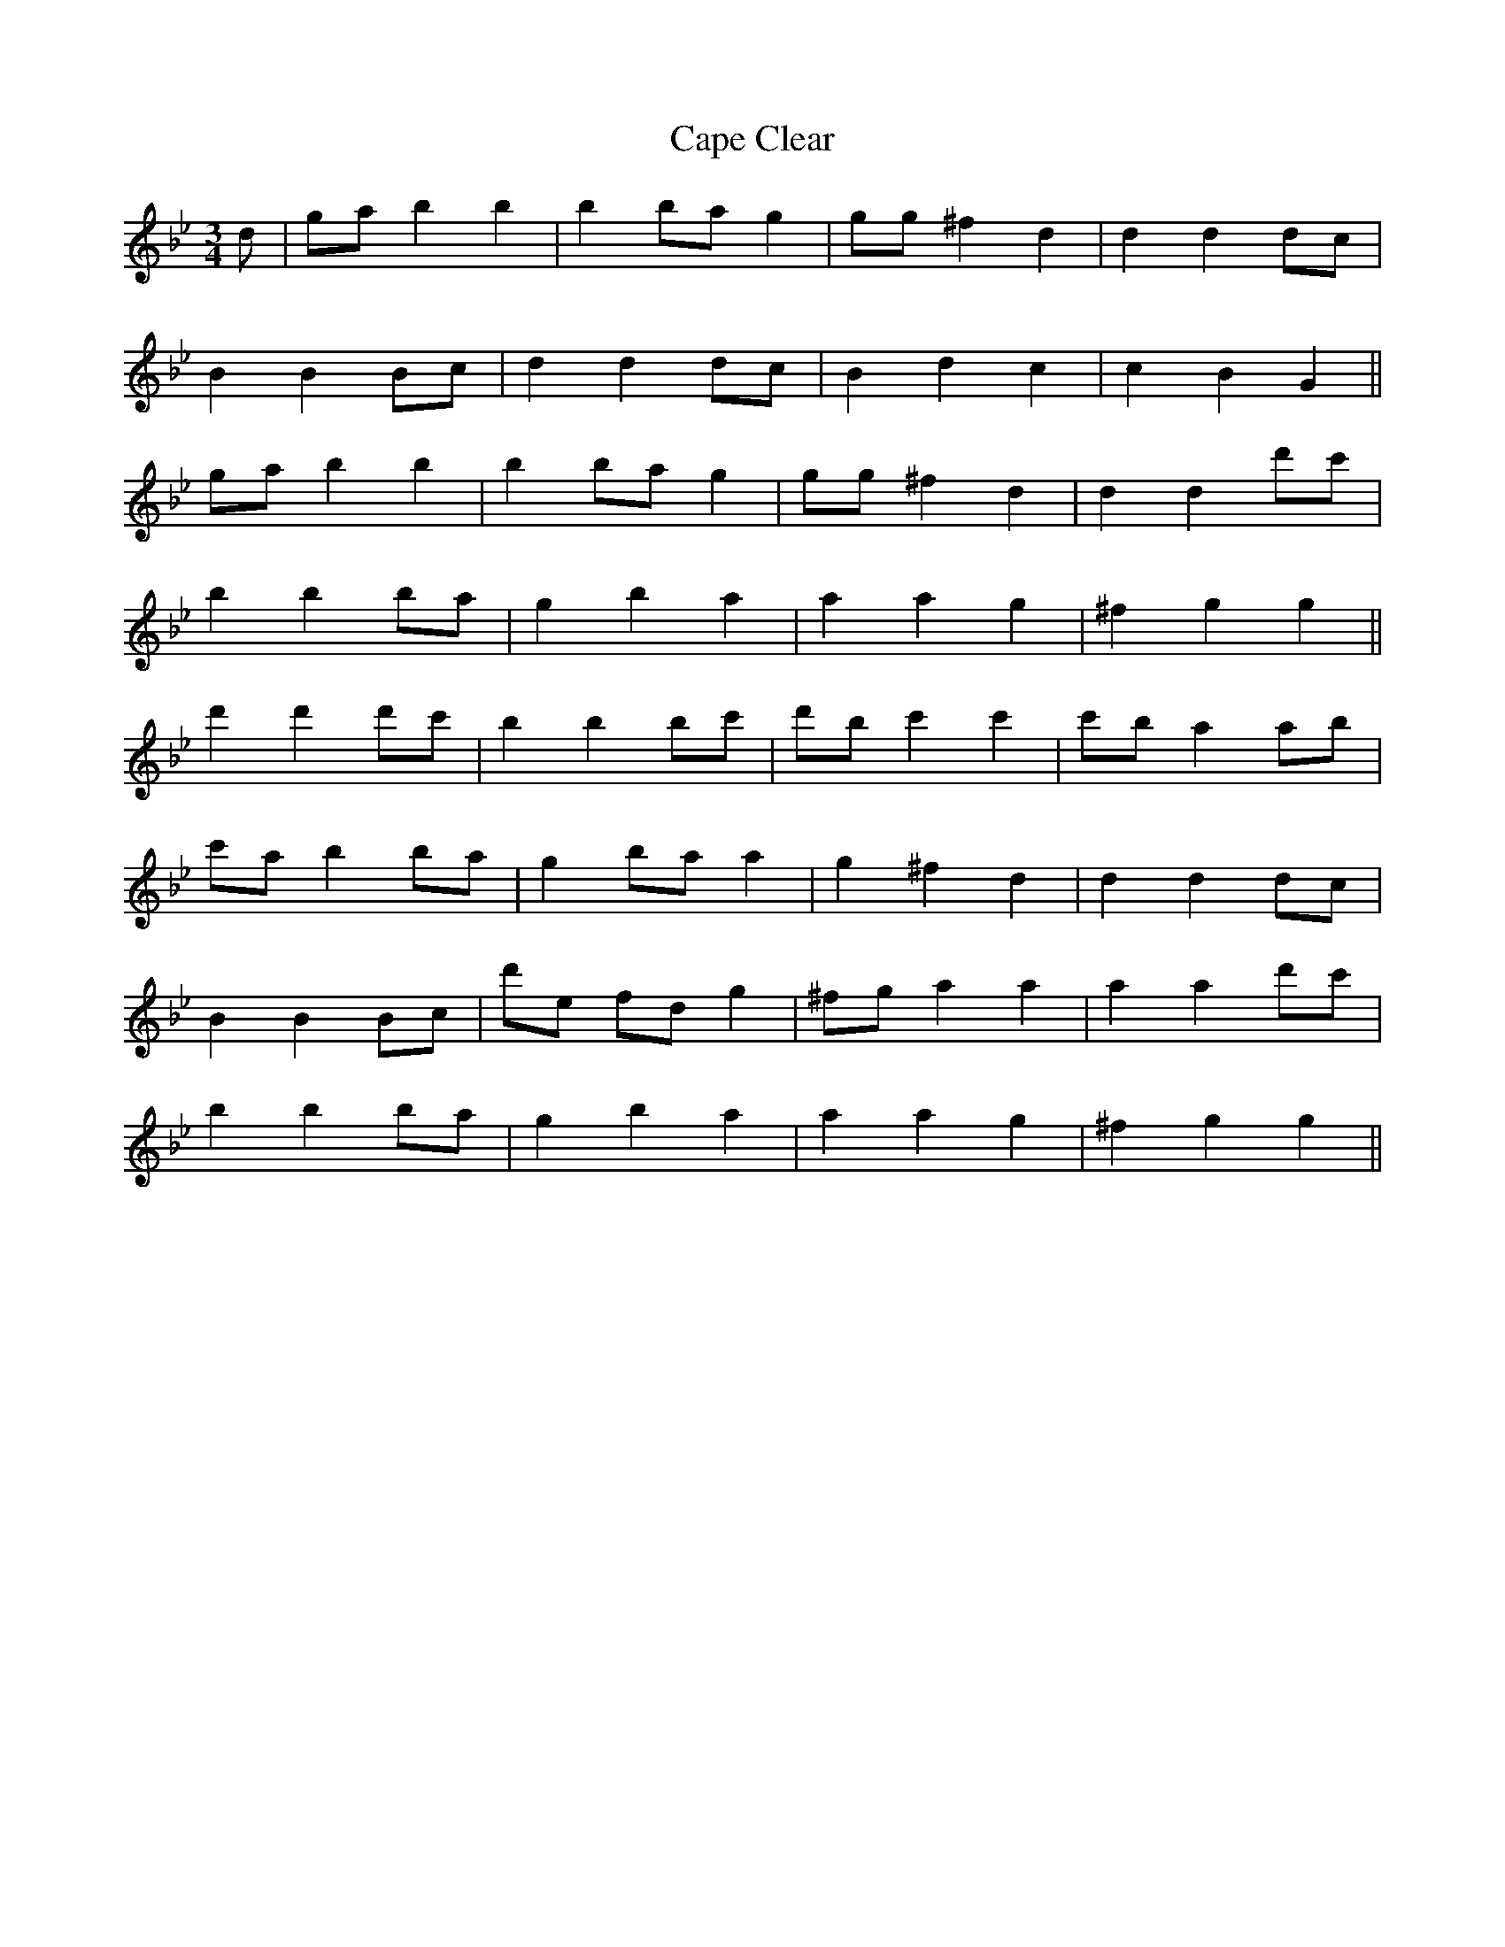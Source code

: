 X: 6051
T: Cape Clear
R: mazurka
M: 3/4
K: Gminor
d|ga b2 b2|b2 ba g2|gg ^f2 d2|d2 d2 dc|
B2 B2 Bc|d2 d2 dc|B2 d2 c2|c2 B2 G2||
ga b2 b2|b2 ba g2|gg ^f2 d2|d2 d2 d'c'|
b2 b2 ba|g2 b2 a2|a2 a2 g2|^f2 g2 g2||
d'2 d'2 d'c'|b2 b2 bc'|d'b c'2 c'2|c'b a2 ab|
c'a b2 ba|g2 ba a2|g2 ^f2 d2|d2 d2 dc|
B2 B2 Bc|d'e fd g2|^fg a2 a2|a2 a2 d'c'|
b2 b2 ba|g2 b2 a2|a2 a2 g2|^f2 g2 g2||

